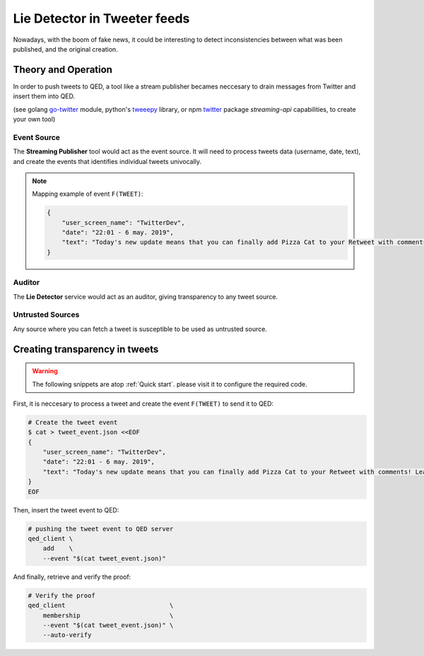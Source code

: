 Lie Detector in Tweeter feeds
=============================

Nowadays, with the boom of fake news, it could be interesting to detect 
inconsistencies between what was been published, and the original creation.

Theory and Operation
--------------------

In order to push tweets to QED, a tool like a stream publisher becames neccesary to
drain messages from Twitter and insert them into QED.

(see golang `go-twitter <https://github.com/dghubble/go-twitter/blob/master/examples/streaming.go>`_ module,
python's `tweeepy <http://docs.tweepy.org/en/v3.4.0/streaming_how_to.html>`_ library, or
npm `twitter <https://www.npmjs.com/package/twitter#streaming-api>`_ package `streaming-api` capabilities,
to create your own tool)

.. image:: /_static/images/Uc3.png

Event Source
++++++++++++

The **Streaming Publisher** tool would act as the event source.
It will need to process tweets data (username, date, text), and create the events that identifies individual tweets
univocally.

.. note::

    Mapping example of event ``F(TWEET)``:

    .. code:: json

        {
            "user_screen_name": "TwitterDev",
            "date": "22:01 - 6 may. 2019",
            "text": "Today's new update means that you can finally add Pizza Cat to your Retweet with comments! Learn more about this ne… https://t.co/Rbc9TF2s5X",
        }


Auditor
+++++++

The **Lie Detector** service would act as an auditor, giving transparency to 
any tweet source.

Untrusted Sources
+++++++++++++++++

Any source where you can fetch a tweet is susceptible to be used as untrusted
source. 

Creating transparency in tweets
-------------------------------

.. warning::

    The following snippets are atop :ref:`Quick start`. please visit it to
    configure the required code.

First, it is neccesary to process a tweet and create the event ``F(TWEET)`` to send it to QED:

.. code:: shell

    # Create the tweet event
    $ cat > tweet_event.json <<EOF
    {
        "user_screen_name": "TwitterDev",
        "date": "22:01 - 6 may. 2019",
        "text": "Today's new update means that you can finally add Pizza Cat to your Retweet with comments! Learn more about this ne… https://t.co/Rbc9TF2s5X",
    }
    EOF

Then, insert the tweet event to QED:

.. code:: shell

    # pushing the tweet event to QED server
    qed_client \
        add    \
        --event "$(cat tweet_event.json)"

And finally, retrieve and verify the proof:

.. code:: shell

    # Verify the proof
    qed_client                            \
        membership                        \
        --event "$(cat tweet_event.json)" \
        --auto-verify
